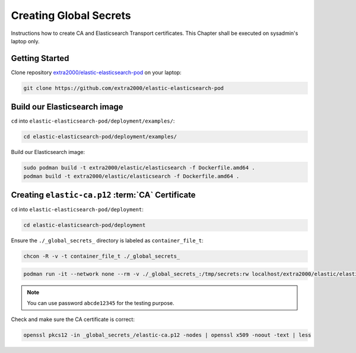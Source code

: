 .. _creating_global_secrets:

Creating Global Secrets
=======================

Instructions how to create CA and Elasticsearch Transport certificates. This Chapter shall be executed on sysadmin's laptop only.

Getting Started
---------------

Clone repository `extra2000/elastic-elasticsearch-pod`_ on your laptop:

.. _extra2000/elastic-elasticsearch-pod: https://github.com/extra2000/elastic-elasticsearch-pod

.. code-block:: bash

    git clone https://github.com/extra2000/elastic-elasticsearch-pod

Build our Elasticsearch image
-----------------------------

``cd`` into ``elastic-elasticsearch-pod/deployment/examples/``:

.. code-block:: bash

    cd elastic-elasticsearch-pod/deployment/examples/

Build our Elasticsearch image:

.. code-block:: bash

    sudo podman build -t extra2000/elastic/elasticsearch -f Dockerfile.amd64 .
    podman build -t extra2000/elastic/elasticsearch -f Dockerfile.amd64 .

.. _creating-ca-certificate:

Creating ``elastic-ca.p12`` :term:`CA` Certificate
--------------------------------------------------

``cd`` into ``elastic-elasticsearch-pod/deployment``:

.. code-block:: bash

    cd elastic-elasticsearch-pod/deployment

Ensure the ``./_global_secrets_`` directory is labeled as ``container_file_t``:

.. code-block:: bash

    chcon -R -v -t container_file_t ./_global_secrets_

.. code-block:: bash

    podman run -it --network none --rm -v ./_global_secrets_:/tmp/secrets:rw localhost/extra2000/elastic/elasticsearch ./bin/elasticsearch-certutil ca --ca-dn "CN=Extra2000 Elastic Stack" --out /tmp/secrets/elastic-ca.p12

.. note::

    You can use password ``abcde12345`` for the testing purpose.

Check and make sure the CA certificate is correct:

.. code-block:: bash

    openssl pkcs12 -in _global_secrets_/elastic-ca.p12 -nodes | openssl x509 -noout -text | less
